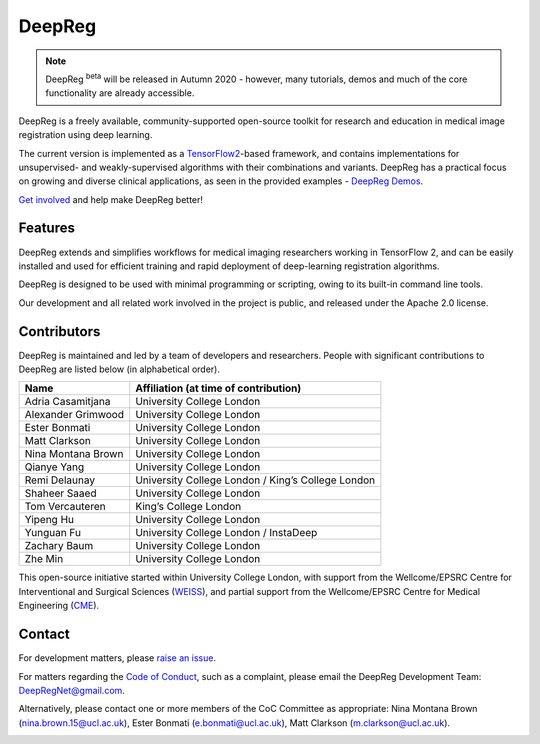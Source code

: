 DeepReg
=======

.. note::

    DeepReg :superscript:`beta` will be released in Autumn 2020 - however, many
    tutorials, demos and much of the core functionality are already
    accessible.

DeepReg is a freely available, community-supported open-source toolkit
for research and education in medical image registration using deep
learning.

The current version is implemented as a `TensorFlow2`_-based framework,
and contains implementations for unsupervised- and weakly-supervised
algorithms with their combinations and variants. DeepReg has a practical
focus on growing and diverse clinical applications, as seen in the
provided examples - `DeepReg Demos`_.

`Get involved`_ and help make DeepReg better!


Features
--------

DeepReg extends and simplifies workflows for medical imaging researchers
working in TensorFlow 2, and can be easily installed and used for
efficient training and rapid deployment of deep-learning registration
algorithms.

DeepReg is designed to be used with minimal programming or scripting,
owing to its built-in command line tools.

Our development and all related work involved in the project is public,
and released under the Apache 2.0 license.


Contributors
------------

DeepReg is maintained and led by a team of developers and researchers.
People with significant contributions to DeepReg are listed below (in
alphabetical order).

================== =================================================
Name               Affiliation (at time of contribution)
================== =================================================
Adria Casamitjana  University College London
Alexander Grimwood University College London
Ester Bonmati      University College London
Matt Clarkson      University College London
Nina Montana Brown University College London
Qianye Yang        University College London
Remi Delaunay      University College London / King’s College London
Shaheer Saaed      University College London
Tom Vercauteren    King’s College London
Yipeng Hu          University College London
Yunguan Fu         University College London / InstaDeep
Zachary Baum       University College London
Zhe Min            University College London
================== =================================================

This open-source initiative started within University College London,
with support from the Wellcome/EPSRC Centre for Interventional and
Surgical Sciences (`WEISS`_), and partial support from the
Wellcome/EPSRC Centre for Medical Engineering (`CME`_).


Contact
-------

For development matters, please `raise an issue`_.

For matters regarding the `Code of Conduct`_, such as a complaint,
please email the DeepReg Development Team: DeepRegNet@gmail.com.

Alternatively, please contact one or more members of the CoC Committee as appropriate: Nina Montana Brown (nina.brown.15@ucl.ac.uk), Ester Bonmati (e.bonmati@ucl.ac.uk), Matt Clarkson (m.clarkson@ucl.ac.uk).


.. image:: https://raw.githubusercontent.com/DeepRegNet/DeepReg/master/docs/asset/weiss.jpg
    :width: 300
    :alt: WEISS Logo


.. image:: https://raw.githubusercontent.com/DeepRegNet/DeepReg/master/docs/asset/medicalengineering.svg
    :width: 250
    :alt: CME Logo

.. _TensorFlow2: https://www.tensorflow.org/
.. _DeepReg Demos: https://deepreg.readthedocs.io/en/latest/demo/introduction.html
.. _Get involved: https://deepreg.readthedocs.io/en/latest/contributing/issue.html
.. _WEISS: https://www.ucl.ac.uk/interventional-surgical-sciences/
.. _CME: https://medicalengineering.org.uk/
.. _Code of Conduct: https://github.com/DeepRegNet/DeepReg/blob/master/docs/CODE_OF_CONDUCT.md
.. _raise an issue: https://github.com/DeepRegNet/DeepReg/issues/new
